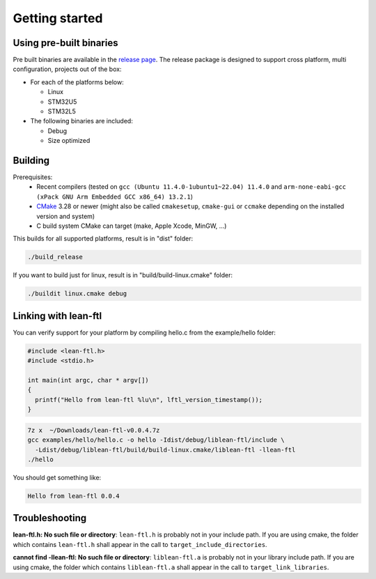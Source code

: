 Getting started
==========================

Using pre-built binaries
------------------------------
Pre built binaries are available in the `release page <https://github.com/sebastien-riou/lean-ftl/releases>`_.
The release package is designed to support cross platform, multi configuration, projects out of the box:

- For each of the platforms below:

  - Linux 
  - STM32U5
  - STM32L5

- The following binaries are included:

  - Debug 
  - Size optimized 


Building
------------------------------

Prerequisites:
 - Recent compilers (tested on ``gcc (Ubuntu 11.4.0-1ubuntu1~22.04) 11.4.0`` and ``arm-none-eabi-gcc (xPack GNU Arm Embedded GCC x86_64) 13.2.1``)
 - CMake_ 3.28 or newer (might also be called ``cmakesetup``, ``cmake-gui`` or ``ccmake`` depending on the installed version and system)
 - C build system CMake can target (make, Apple Xcode, MinGW, ...)

.. _CMake: http://cmake.org/

This builds for all supported platforms, result is in "dist" folder:

.. code-block:: bash

  ./build_release

If you want to build just for linux, result is in "build/build-linux.cmake" folder:

.. code-block:: bash

  ./buildit linux.cmake debug


Linking with lean-ftl
---------------------

You can verify support for your platform by compiling hello.c from the example/hello folder:

.. code-block:: c

  #include <lean-ftl.h>
  #include <stdio.h>

  int main(int argc, char * argv[])
  {
    printf("Hello from lean-ftl %lu\n", lftl_version_timestamp());
  }


.. code-block:: bash

  7z x  ~/Downloads/lean-ftl-v0.0.4.7z
  gcc examples/hello/hello.c -o hello -Idist/debug/liblean-ftl/include \
    -Ldist/debug/liblean-ftl/build/build-linux.cmake/liblean-ftl -llean-ftl 
  ./hello

You should get something like:

.. code-block:: bash

  Hello from lean-ftl 0.0.4


Troubleshooting
---------------------

**lean-ftl.h: No such file or directory**: ``lean-ftl.h`` is probably not in your include path. 
If you are using cmake, the folder which contains ``lean-ftl.h`` shall appear in the call to ``target_include_directories``.

**cannot find -llean-ftl: No such file or directory**: ``liblean-ftl.a`` is probably not in your library include path.
If you are using cmake, the folder which contains ``liblean-ftl.a`` shall appear in the call to ``target_link_libraries``.

